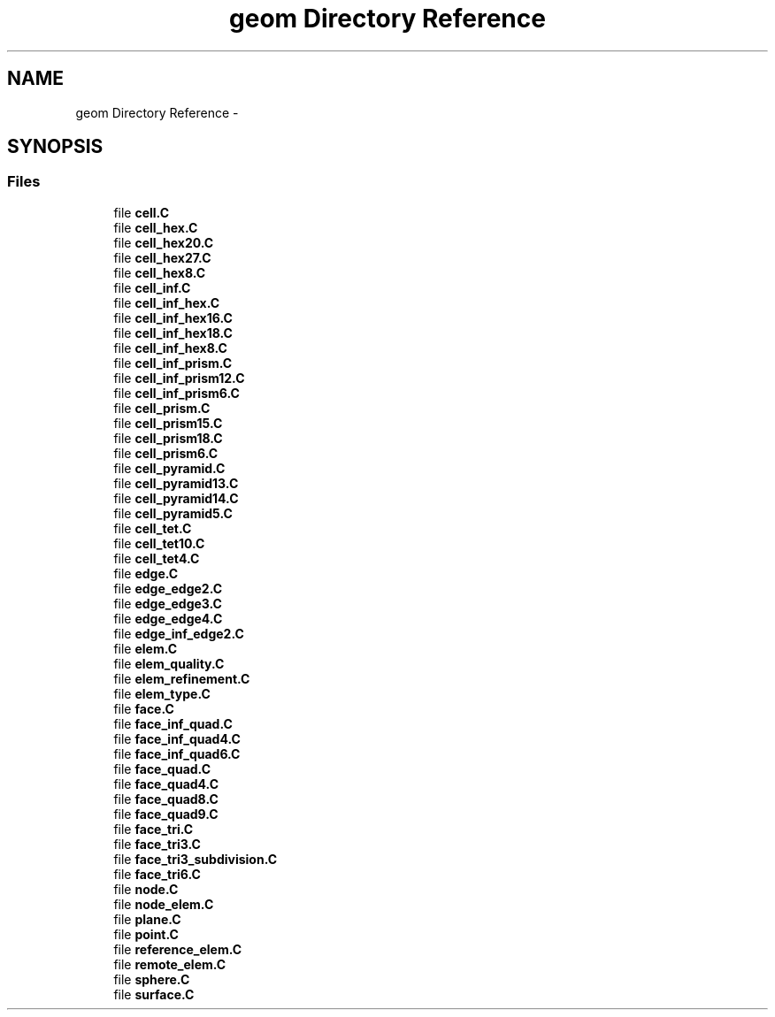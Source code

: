 .TH "geom Directory Reference" 3 "Tue May 6 2014" "libMesh" \" -*- nroff -*-
.ad l
.nh
.SH NAME
geom Directory Reference \- 
.SH SYNOPSIS
.br
.PP
.SS "Files"

.in +1c
.ti -1c
.RI "file \fBcell\&.C\fP"
.br
.ti -1c
.RI "file \fBcell_hex\&.C\fP"
.br
.ti -1c
.RI "file \fBcell_hex20\&.C\fP"
.br
.ti -1c
.RI "file \fBcell_hex27\&.C\fP"
.br
.ti -1c
.RI "file \fBcell_hex8\&.C\fP"
.br
.ti -1c
.RI "file \fBcell_inf\&.C\fP"
.br
.ti -1c
.RI "file \fBcell_inf_hex\&.C\fP"
.br
.ti -1c
.RI "file \fBcell_inf_hex16\&.C\fP"
.br
.ti -1c
.RI "file \fBcell_inf_hex18\&.C\fP"
.br
.ti -1c
.RI "file \fBcell_inf_hex8\&.C\fP"
.br
.ti -1c
.RI "file \fBcell_inf_prism\&.C\fP"
.br
.ti -1c
.RI "file \fBcell_inf_prism12\&.C\fP"
.br
.ti -1c
.RI "file \fBcell_inf_prism6\&.C\fP"
.br
.ti -1c
.RI "file \fBcell_prism\&.C\fP"
.br
.ti -1c
.RI "file \fBcell_prism15\&.C\fP"
.br
.ti -1c
.RI "file \fBcell_prism18\&.C\fP"
.br
.ti -1c
.RI "file \fBcell_prism6\&.C\fP"
.br
.ti -1c
.RI "file \fBcell_pyramid\&.C\fP"
.br
.ti -1c
.RI "file \fBcell_pyramid13\&.C\fP"
.br
.ti -1c
.RI "file \fBcell_pyramid14\&.C\fP"
.br
.ti -1c
.RI "file \fBcell_pyramid5\&.C\fP"
.br
.ti -1c
.RI "file \fBcell_tet\&.C\fP"
.br
.ti -1c
.RI "file \fBcell_tet10\&.C\fP"
.br
.ti -1c
.RI "file \fBcell_tet4\&.C\fP"
.br
.ti -1c
.RI "file \fBedge\&.C\fP"
.br
.ti -1c
.RI "file \fBedge_edge2\&.C\fP"
.br
.ti -1c
.RI "file \fBedge_edge3\&.C\fP"
.br
.ti -1c
.RI "file \fBedge_edge4\&.C\fP"
.br
.ti -1c
.RI "file \fBedge_inf_edge2\&.C\fP"
.br
.ti -1c
.RI "file \fBelem\&.C\fP"
.br
.ti -1c
.RI "file \fBelem_quality\&.C\fP"
.br
.ti -1c
.RI "file \fBelem_refinement\&.C\fP"
.br
.ti -1c
.RI "file \fBelem_type\&.C\fP"
.br
.ti -1c
.RI "file \fBface\&.C\fP"
.br
.ti -1c
.RI "file \fBface_inf_quad\&.C\fP"
.br
.ti -1c
.RI "file \fBface_inf_quad4\&.C\fP"
.br
.ti -1c
.RI "file \fBface_inf_quad6\&.C\fP"
.br
.ti -1c
.RI "file \fBface_quad\&.C\fP"
.br
.ti -1c
.RI "file \fBface_quad4\&.C\fP"
.br
.ti -1c
.RI "file \fBface_quad8\&.C\fP"
.br
.ti -1c
.RI "file \fBface_quad9\&.C\fP"
.br
.ti -1c
.RI "file \fBface_tri\&.C\fP"
.br
.ti -1c
.RI "file \fBface_tri3\&.C\fP"
.br
.ti -1c
.RI "file \fBface_tri3_subdivision\&.C\fP"
.br
.ti -1c
.RI "file \fBface_tri6\&.C\fP"
.br
.ti -1c
.RI "file \fBnode\&.C\fP"
.br
.ti -1c
.RI "file \fBnode_elem\&.C\fP"
.br
.ti -1c
.RI "file \fBplane\&.C\fP"
.br
.ti -1c
.RI "file \fBpoint\&.C\fP"
.br
.ti -1c
.RI "file \fBreference_elem\&.C\fP"
.br
.ti -1c
.RI "file \fBremote_elem\&.C\fP"
.br
.ti -1c
.RI "file \fBsphere\&.C\fP"
.br
.ti -1c
.RI "file \fBsurface\&.C\fP"
.br
.in -1c
